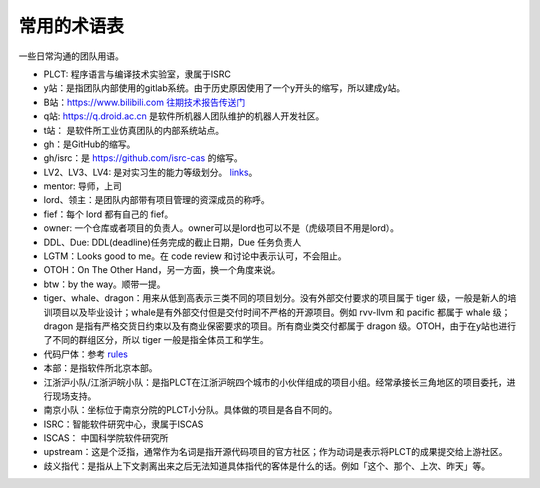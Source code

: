 =========================================
常用的术语表
=========================================

一些日常沟通的团队用语。

* PLCT: 程序语言与编译技术实验室，隶属于ISRC
* y站：是指团队内部使用的gitlab系统。由于历史原因使用了一个y开头的缩写，所以建成y站。
* B站：`<https://www.bilibili.com>`_ `往期技术报告传送门 <https://space.bilibili.com/296494084>`_
* q站: `<https://q.droid.ac.cn>`_ 是软件所机器人团队维护的机器人开发社区。
* t站： 是软件所工业仿真团队的内部系统站点。
* gh：是GitHub的缩写。
* gh/isrc：是 `<https://github.com/isrc-cas>`_ 的缩写。
* LV2、LV3、LV4: 是对实习生的能力等级划分。 `links <https://github.com/lazyparser/weloveinterns/blob/master/how-do-we-rank-interns.md>`_。
* mentor: 导师，上司
* lord、领主：是团队内部带有项目管理的资深成员的称呼。
* fief：每个 lord 都有自己的 fief。
* owner: 一个仓库或者项目的负责人。owner可以是lord也可以不是（虎级项目不用是lord）。
* DDL、Due: DDL(deadline)任务完成的截止日期，Due 任务负责人
* LGTM：Looks good to me。在 code review 和讨论中表示认可，不会阻止。
* OTOH：On The Other Hand，另一方面，换一个角度来说。
* btw：by the way。顺带一提。
* tiger、whale、dragon：用来从低到高表示三类不同的项目划分。没有外部交付要求的项目属于 tiger 级，一般是新人的培训项目以及毕业设计；whale是有外部交付但是交付时间不严格的开源项目。例如 rvv-llvm 和 pacific 都属于 whale 级；dragon 是指有严格交货日约束以及有商业保密要求的项目。所有商业类交付都属于 dragon 级。OTOH，由于在y站也进行了不同的群组区分，所以 tiger 一般是指全体员工和学生。
* 代码尸体：参考 `rules  <./rules.rst>`_
* 本部：是指软件所北京本部。
* 江浙沪小队/江浙沪皖小队：是指PLCT在江浙沪皖四个城市的小伙伴组成的项目小组。经常承接长三角地区的项目委托，进行现场支持。
* 南京小队：坐标位于南京分院的PLCT小分队。具体做的项目是各自不同的。
* ISRC：智能软件研究中心，隶属于ISCAS
* ISCAS： 中国科学院软件研究所
* upstream：这是个泛指，通常作为名词是指开源代码项目的官方社区；作为动词是表示将PLCT的成果提交给上游社区。
* 歧义指代：是指从上下文剥离出来之后无法知道具体指代的客体是什么的话。例如「这个、那个、上次、昨天」等。
